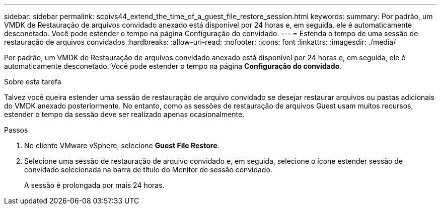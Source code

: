 ---
sidebar: sidebar 
permalink: scpivs44_extend_the_time_of_a_guest_file_restore_session.html 
keywords:  
summary: Por padrão, um VMDK de Restauração de arquivos convidado anexado está disponível por 24 horas e, em seguida, ele é automaticamente desconetado. Você pode estender o tempo na página Configuração do convidado. 
---
= Estenda o tempo de uma sessão de restauração de arquivos convidados
:hardbreaks:
:allow-uri-read: 
:nofooter: 
:icons: font
:linkattrs: 
:imagesdir: ./media/


[role="lead"]
Por padrão, um VMDK de Restauração de arquivos convidado anexado está disponível por 24 horas e, em seguida, ele é automaticamente desconetado. Você pode estender o tempo na página *Configuração do convidado*.

.Sobre esta tarefa
Talvez você queira estender uma sessão de restauração de arquivo convidado se desejar restaurar arquivos ou pastas adicionais do VMDK anexado posteriormente. No entanto, como as sessões de restauração de arquivos Guest usam muitos recursos, estender o tempo da sessão deve ser realizado apenas ocasionalmente.

.Passos
. No cliente VMware vSphere, selecione *Guest File Restore*.
. Selecione uma sessão de restauração de arquivo convidado e, em seguida, selecione o ícone estender sessão de convidado selecionada na barra de título do Monitor de sessão convidado.
+
A sessão é prolongada por mais 24 horas.



